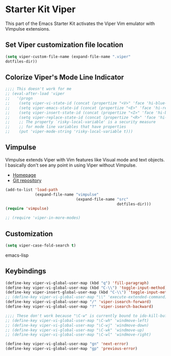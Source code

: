 * Starter Kit Viper
This part of the Emacs Starter Kit activates the Viper Vim emulator
with Vimpulse extensions.

** Set Viper customization file location
#+srcname: name
#+begin_src emacs-lisp 
  (setq viper-custom-file-name (expand-file-name ".viper"
  dotfiles-dir))
#+end_src

** Colorize Viper's Mode Line Indicator
#+begin_src emacs-lisp
  ;;;; This doesn't work for me
  ;; (eval-after-load 'viper
  ;;   '(progn
  ;;    (setq viper-vi-state-id (concat (propertize "<V>" 'face 'hi-blue-b) " "))
  ;;    (setq viper-emacs-state-id (concat (propertize "<E>" 'face 'hi-red-b) " "))
  ;;    (setq viper-insert-state-id (concat (propertize "<I>" 'face 'hi-blue-b) " "))
  ;;    (setq viper-replace-state-id (concat (propertize "<R>" 'face 'hi-blue-b) " "))
  ;;    ;; The property `risky-local-variable' is a security measure
  ;;    ;; for mode line variables that have properties
  ;;    (put 'viper-mode-string 'risky-local-variable t)))
#+end_src

** Vimpulse
Vimpulse extends Viper with Vim features like Visual mode and text
objects. I basically don't see any point in using Viper without
Vimpulse.
- [[http://www.emacswiki.org/emacs/Vimpulse][Homepage]]
- [[http://www.assembla.com/spaces/vimpulse/trac_git_tool][Git repository]]
#+begin_src emacs-lisp
  (add-to-list 'load-path
               (expand-file-name "vimpulse"
                                 (expand-file-name "src"
                                                   dotfiles-dir)))
  (require 'vimpulse)

  ;; (require 'viper-in-more-modes)
#+end_src

** Customization
#+begin_src emacs-lisp
  (setq viper-case-fold-search t)
#+end_src emacs-lisp

** Keybindings
#+begin_src emacs-lisp
  (define-key viper-vi-global-user-map (kbd "q") 'fill-paragraph)
  (define-key viper-vi-global-user-map (kbd "C-\\") 'toggle-input-method)
  (define-key viper-insert-global-user-map (kbd "C-\\") 'toggle-input-method)
  ;; (define-key viper-vi-global-user-map "\\" 'execute-extended-command)
  (define-key viper-vi-global-user-map "/" 'viper-isearch-forward)
  (define-key viper-vi-global-user-map "?" 'viper-isearch-backward)

  ;;;; These don't work because "\C-w" is currently bound to ido-kill-buffer
  ;; (define-key viper-vi-global-user-map "\C-wh" 'windmove-left)
  ;; (define-key viper-vi-global-user-map "\C-wj" 'windmove-down)
  ;; (define-key viper-vi-global-user-map "\C-wk" 'windmove-up)
  ;; (define-key viper-vi-global-user-map "\C-wl" 'windmove-right)

  (define-key viper-vi-global-user-map "gn" 'next-error)
  (define-key viper-vi-global-user-map "gp" 'previous-error)
#+end_src
